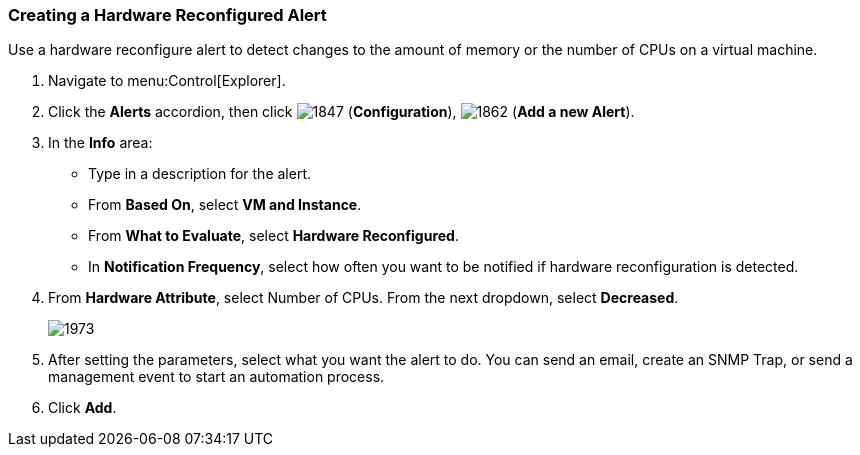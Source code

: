 [[_to_create_a_hardware_reconfigure_alert]]
=== Creating a Hardware Reconfigured Alert

Use a hardware reconfigure alert to detect changes to the amount of memory or the number of CPUs on a virtual machine.

. Navigate to menu:Control[Explorer].
. Click the *Alerts* accordion, then click  image:1847.png[] (*Configuration*),  image:1862.png[] (*Add a new Alert*).
. In the *Info* area:
+
* Type in a description for the alert.
* From *Based On*, select *VM and Instance*.
* From *What to Evaluate*, select *Hardware Reconfigured*.
* In *Notification Frequency*, select how often you want to be notified if hardware reconfiguration is detected.

. From *Hardware Attribute*, select Number of CPUs. From the next dropdown, select *Decreased*.
+
image:1973.png[]

. After setting the parameters, select what you want the alert to do.
  You can send an email, create an SNMP Trap, or send a management event to start an automation process.
. Click *Add*.




